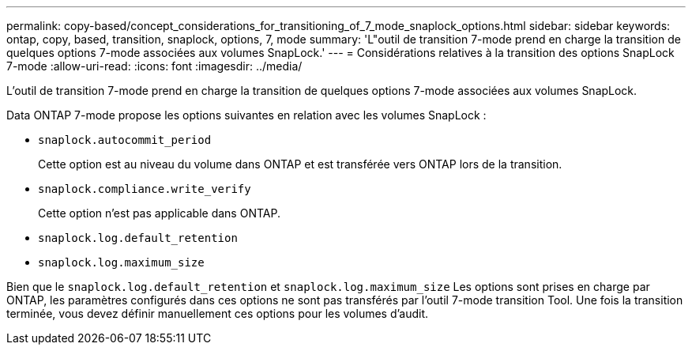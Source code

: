 ---
permalink: copy-based/concept_considerations_for_transitioning_of_7_mode_snaplock_options.html 
sidebar: sidebar 
keywords: ontap, copy, based, transition, snaplock, options, 7, mode 
summary: 'L"outil de transition 7-mode prend en charge la transition de quelques options 7-mode associées aux volumes SnapLock.' 
---
= Considérations relatives à la transition des options SnapLock 7-mode
:allow-uri-read: 
:icons: font
:imagesdir: ../media/


[role="lead"]
L'outil de transition 7-mode prend en charge la transition de quelques options 7-mode associées aux volumes SnapLock.

Data ONTAP 7-mode propose les options suivantes en relation avec les volumes SnapLock :

* `snaplock.autocommit_period`
+
Cette option est au niveau du volume dans ONTAP et est transférée vers ONTAP lors de la transition.

* `snaplock.compliance.write_verify`
+
Cette option n'est pas applicable dans ONTAP.

* `snaplock.log.default_retention`
* `snaplock.log.maximum_size`


Bien que le `snaplock.log.default_retention` et `snaplock.log.maximum_size` Les options sont prises en charge par ONTAP, les paramètres configurés dans ces options ne sont pas transférés par l'outil 7-mode transition Tool. Une fois la transition terminée, vous devez définir manuellement ces options pour les volumes d'audit.
